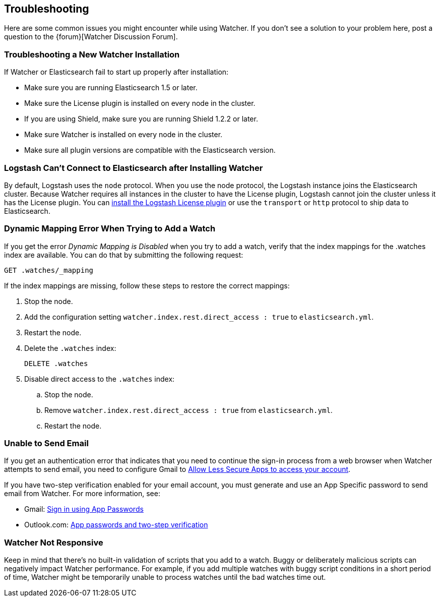 [[troubleshooting]]
== Troubleshooting

Here are some common issues you might encounter while using Watcher. If you don't see a solution
to your problem here, post a question to the {forum}[Watcher Discussion Forum]. 

[float]
=== Troubleshooting a New Watcher Installation

If Watcher or Elasticsearch fail to start up properly after installation:

* Make sure you are running Elasticsearch 1.5 or later.
* Make sure the License plugin is installed on every node in the cluster.
* If you are using Shield, make sure you are running Shield 1.2.2 or later.
* Make sure Watcher is installed on every node in the cluster.
* Make sure all plugin versions are compatible with the Elasticsearch version. 

[float]
=== Logstash Can't Connect to Elasticsearch after Installing Watcher

By default, Logstash uses the `node` protocol. When you use the node protocol, the Logstash 
instance joins the Elasticsearch cluster. Because Watcher requires all instances in the cluster
to have the License plugin, Logstash cannot join the cluster unless it has the License plugin. 
You can <<logstash-integration, install the Logstash License plugin>> or use the `transport` or 
`http` protocol to ship data to Elasticsearch.

[float]
=== Dynamic Mapping Error When Trying to Add a Watch

If you get the error _Dynamic Mapping is Disabled_ when you try to add a watch, verify that the 
index mappings for the .watches index are available. You can do that by submitting the following 
request:

[source,js]
-------------------------------------------------- 
GET .watches/_mapping
--------------------------------------------------
// AUTOSENSE 

If the index mappings are missing, follow these steps to restore the correct mappings:

. Stop the node.
. Add the configuration setting `watcher.index.rest.direct_access : true` to `elasticsearch.yml`.
. Restart the node.
. Delete the `.watches` index:
+
[source,js]
-------------------------------------------------- 
DELETE .watches
--------------------------------------------------
+
. Disable direct access to the `.watches` index:
.. Stop the node.
.. Remove `watcher.index.rest.direct_access : true` from `elasticsearch.yml`.
.. Restart the node.

[float]
=== Unable to Send Email

If you get an authentication error that indicates that you need to continue the sign-in process
from a web browser when Watcher attempts to send email, you need to configure Gmail to
https://support.google.com/accounts/answer/6010255?hl=en[Allow Less Secure Apps to access your account]. 

If you have two-step verification enabled for your email account, you must generate and use an App
Specific password to send email from Watcher. For more information, see:

- Gmail: https://support.google.com/accounts/answer/185833?hl=en[Sign in using App Passwords] 
- Outlook.com: http://windows.microsoft.com/en-us/windows/app-passwords-two-step-verification[App passwords and two-step verification]

[float]
=== Watcher Not Responsive

Keep in mind that there's no built-in validation of scripts that you add to a watch. Buggy or
deliberately malicious scripts can negatively impact Watcher performance. For example, if you
add multiple watches with buggy script conditions in a short period of time, Watcher might be
temporarily unable to process watches until the bad watches time out.




